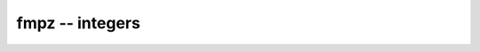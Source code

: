 **fmpz** -- integers
===============================================================================

.. autoclass :: flint.fmpz
  :members:
  :undoc-members:

